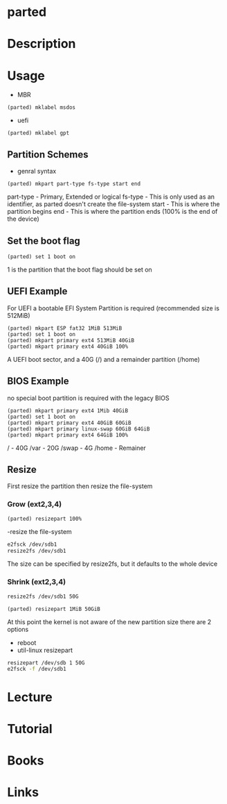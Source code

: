 #+TAGS: disk storage parted partition format


* parted
* Description
* Usage
- MBR
#+BEGIN_EXAMPLE
(parted) mklabel msdos
#+END_EXAMPLE
- uefi
#+BEGIN_EXAMPLE
(parted) mklabel gpt
#+END_EXAMPLE

** Partition Schemes
- genral syntax
#+BEGIN_EXAMPLE
(parted) mkpart part-type fs-type start end
#+END_EXAMPLE
part-type - Primary, Extended or logical
fs-type   - This is only used as an identifier, as parted doesn't create the file-system
start     - This is where the partition begins
end       - This is where the partition ends (100% is the end of the device)

** Set the boot flag
#+BEGIN_EXAMPLE
(parted) set 1 boot on
#+END_EXAMPLE
1 is the partition that the boot flag should be set on

** UEFI Example
For UEFI a bootable EFI System Partition is required (recommended size is 512MiB)
#+BEGIN_EXAMPLE
(parted) mkpart ESP fat32 1MiB 513MiB
(parted) set 1 boot on
(parted) mkpart primary ext4 513MiB 40GiB
(parted) mkpart primary ext4 40GiB 100%
#+END_EXAMPLE
A UEFI boot sector, and a 40G (/) and a remainder partition (/home)

** BIOS Example
no special boot partition is required with the legacy BIOS
#+BEGIN_EXAMPLE
(parted) mkpart primary ext4 1Mib 40GiB
(parted) set 1 boot on
(parted) mkpart primary ext4 40GiB 60GiB
(parted) mkpart primary linux-swap 60GiB 64GiB
(parted) mkpart primary ext4 64GiB 100%
#+END_EXAMPLE
/ - 40G
/var - 20G
/swap - 4G
/home - Remainer

** Resize
First resize the partition then resize the file-system

*** Grow (ext2,3,4)

#+BEGIN_EXAMPLE
(parted) resizepart 100%
#+END_EXAMPLE

-resize the file-system
#+BEGIN_SRC sh
e2fsck /dev/sdb1
resize2fs /dev/sdb1
#+END_SRC
The size can be specified by resize2fs, but it defaults to the whole device

*** Shrink (ext2,3,4)
#+BEGIN_SRC sh
resize2fs /dev/sdb1 50G
#+END_SRC

#+BEGIN_EXAMPLE
(parted) resizepart 1MiB 50GiB
#+END_EXAMPLE
At this point the kernel is not aware of the new partition size there are 2 options
- reboot
- util-linux resizepart
#+BEGIN_SRC sh
resizepart /dev/sdb 1 50G
e2fsck -f /dev/sdb1
#+END_SRC

* Lecture
* Tutorial
* Books
* Links
